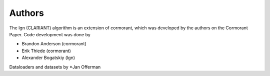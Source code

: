 
Authors
=======

The lgn (CLARIANT) algorithm is an extension of cormorant, 
which was developed by the authors on the Cormorant Paper.
Code development was done by

* Brandon Anderson    (cormorant)
* Erik Thiede         (cormorant)
* Alexander Bogatskiy (lgn)

Dataloaders and datasets by
*Jan Offerman